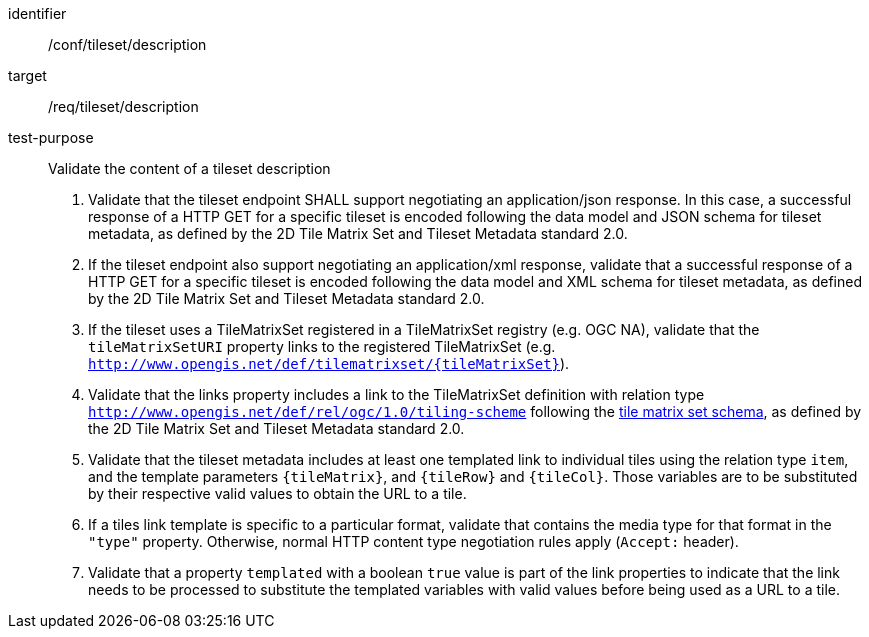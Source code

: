 [[ats_tileset-description.adoc]]
////
[width="90%",cols="2,6a"]
|===
^|*Abstract Test {counter:ats-id}* |*/conf/tileset/description*
^|Test Purpose |Validate the content of a tileset description
^|Requirement |/req/tileset/description
^|Test Method |1. Validate that the tileset endpoint SHALL support negotiating an application/json response. In this case, a successful response of a HTTP GET for a specific tileset is encoded following the data model and JSON schema for tileset metadata, as defined by the 2D Tile Matrix Set and Tileset Metadata standard 2.0.

2. If the tileset endpoint also support negotiating an application/xml response,  validate that a successful response of a HTTP GET for a specific tileset is encoded following the data model and XML schema for tileset metadata, as defined by the 2D Tile Matrix Set and Tileset Metadata standard 2.0.

3. If the tileset uses a TileMatrixSet registered in a TileMatrixSet registry (e.g. OGC NA), validate that the `tileMatrixSetURI` property links to the registered TileMatrixSet (e.g. `http://www.opengis.net/def/tilematrixset/{tileMatrixSet}`).

4. Validate that the links property includes a link to the TileMatrixSet definition with relation type `http://www.opengis.net/def/rel/ogc/1.0/tiling-scheme` following the
https://github.com/opengeospatial/2D-Tile-Matrix-Set/blob/master/schemas/tms/2.0/json/tileMatrixSet.json[tile matrix set schema], as defined by the 2D Tile Matrix Set and Tileset Metadata standard 2.0.

5. Validate that the tileset metadata includes at least one templated link to individual tiles using the relation type `item`, and the template parameters
`{tileMatrix}`, and `{tileRow}` and `{tileCol}`. Those variables are to be substituted by their respective valid values to obtain the URL to a tile.

6. If a tiles link template is specific to a particular format, validate that contains the media type for that format in the `"type"` property. Otherwise, normal HTTP content type negotiation rules apply (`Accept:` header).

7. Validate that a property `templated` with a boolean `true` value is part of the link properties to indicate that the link needs to be processed to substitute the templated variables with valid values before being used as a URL to a tile.
|===
////


[abstract_test]
====
[%metadata]
identifier:: /conf/tileset/description
target:: /req/tileset/description
test-purpose:: Validate the content of a tileset description
+
--
1. Validate that the tileset endpoint SHALL support negotiating an application/json response. In this case, a successful response of a HTTP GET for a specific tileset is encoded following the data model and JSON schema for tileset metadata, as defined by the 2D Tile Matrix Set and Tileset Metadata standard 2.0.

2. If the tileset endpoint also support negotiating an application/xml response,  validate that a successful response of a HTTP GET for a specific tileset is encoded following the data model and XML schema for tileset metadata, as defined by the 2D Tile Matrix Set and Tileset Metadata standard 2.0.

3. If the tileset uses a TileMatrixSet registered in a TileMatrixSet registry (e.g. OGC NA), validate that the `tileMatrixSetURI` property links to the registered TileMatrixSet (e.g. `http://www.opengis.net/def/tilematrixset/{tileMatrixSet}`).

4. Validate that the links property includes a link to the TileMatrixSet definition with relation type `http://www.opengis.net/def/rel/ogc/1.0/tiling-scheme` following the
https://github.com/opengeospatial/2D-Tile-Matrix-Set/blob/master/schemas/tms/2.0/json/tileMatrixSet.json[tile matrix set schema], as defined by the 2D Tile Matrix Set and Tileset Metadata standard 2.0.

5. Validate that the tileset metadata includes at least one templated link to individual tiles using the relation type `item`, and the template parameters
`{tileMatrix}`, and `{tileRow}` and `{tileCol}`. Those variables are to be substituted by their respective valid values to obtain the URL to a tile.

6. If a tiles link template is specific to a particular format, validate that contains the media type for that format in the `"type"` property. Otherwise, normal HTTP content type negotiation rules apply (`Accept:` header).

7. Validate that a property `templated` with a boolean `true` value is part of the link properties to indicate that the link needs to be processed to substitute the templated variables with valid values before being used as a URL to a tile.
--
====
